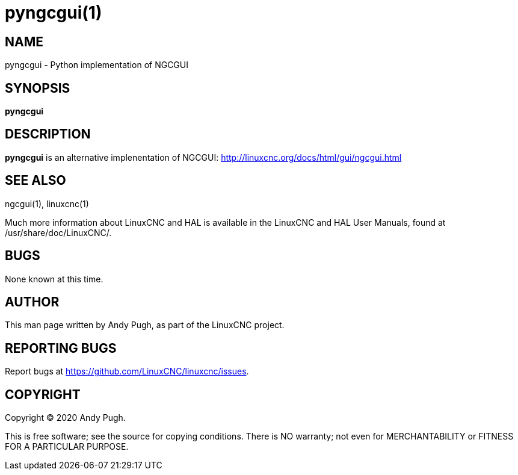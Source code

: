 = pyngcgui(1)

== NAME

pyngcgui - Python implementation of NGCGUI

== SYNOPSIS

*pyngcgui*

== DESCRIPTION

*pyngcgui* is an alternative implenentation of NGCGUI:
http://linuxcnc.org/docs/html/gui/ngcgui.html

== SEE ALSO

ngcgui(1), linuxcnc(1)

Much more information about LinuxCNC and HAL is available in the
LinuxCNC and HAL User Manuals, found at /usr/share/doc/LinuxCNC/.

== BUGS

None known at this time.

== AUTHOR

This man page written by Andy Pugh, as part of the LinuxCNC project.

== REPORTING BUGS

Report bugs at https://github.com/LinuxCNC/linuxcnc/issues.

== COPYRIGHT

Copyright © 2020 Andy Pugh.

This is free software; see the source for copying conditions. There is
NO warranty; not even for MERCHANTABILITY or FITNESS FOR A PARTICULAR
PURPOSE.
